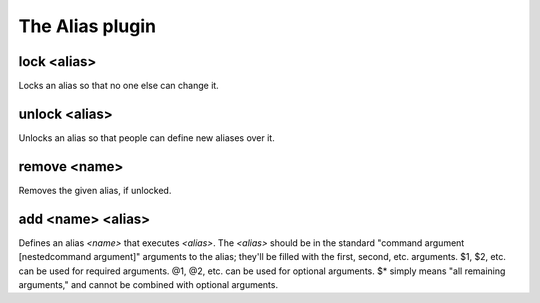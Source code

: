 
.. _plugin-alias:

The Alias plugin
================

.. _command-lock:

lock <alias>
^^^^^^^^^^^^

Locks an alias so that no one else can change it.


.. _command-unlock:

unlock <alias>
^^^^^^^^^^^^^^

Unlocks an alias so that people can define new aliases over it.


.. _command-remove:

remove <name>
^^^^^^^^^^^^^

Removes the given alias, if unlocked.


.. _command-add:

add <name> <alias>
^^^^^^^^^^^^^^^^^^

Defines an alias *<name>* that executes *<alias>*. The *<alias>*
should be in the standard "command argument [nestedcommand argument]"
arguments to the alias; they'll be filled with the first, second, etc.
arguments. $1, $2, etc. can be used for required arguments. @1, @2,
etc. can be used for optional arguments. $* simply means "all
remaining arguments," and cannot be combined with optional arguments.


